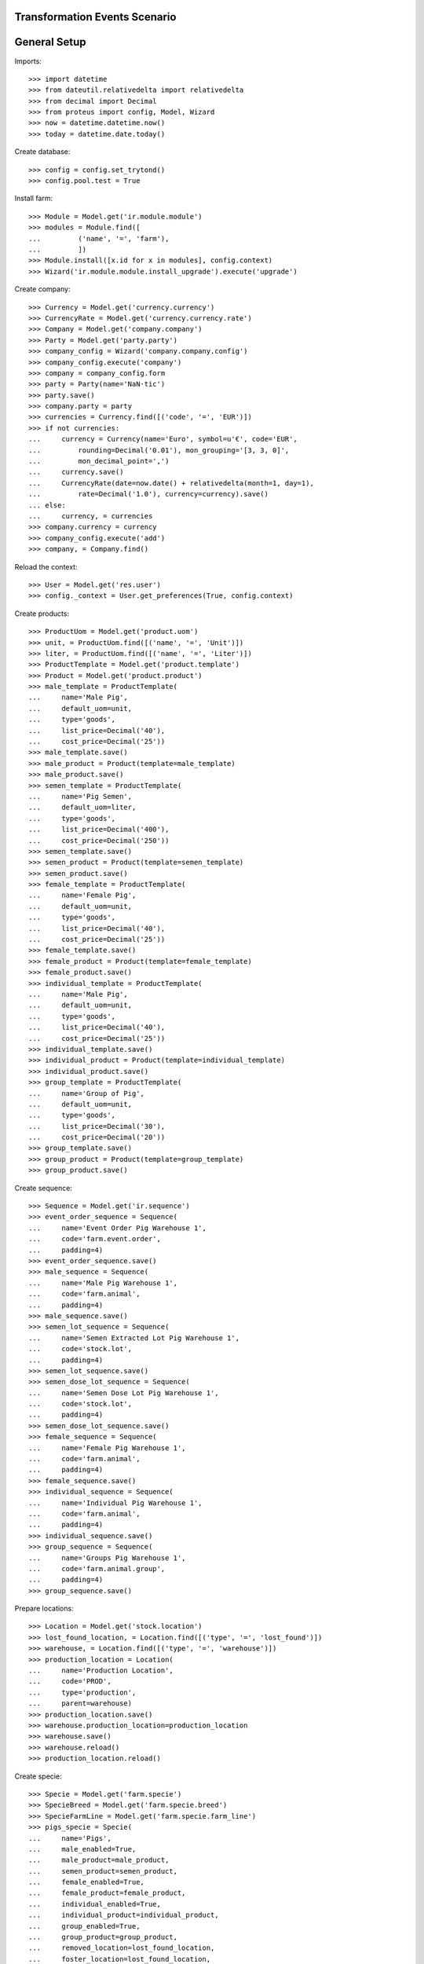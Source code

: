 ==============================
Transformation Events Scenario
==============================

=============
General Setup
=============

Imports::

    >>> import datetime
    >>> from dateutil.relativedelta import relativedelta
    >>> from decimal import Decimal
    >>> from proteus import config, Model, Wizard
    >>> now = datetime.datetime.now()
    >>> today = datetime.date.today()

Create database::

    >>> config = config.set_trytond()
    >>> config.pool.test = True

Install farm::

    >>> Module = Model.get('ir.module.module')
    >>> modules = Module.find([
    ...         ('name', '=', 'farm'),
    ...         ])
    >>> Module.install([x.id for x in modules], config.context)
    >>> Wizard('ir.module.module.install_upgrade').execute('upgrade')

Create company::

    >>> Currency = Model.get('currency.currency')
    >>> CurrencyRate = Model.get('currency.currency.rate')
    >>> Company = Model.get('company.company')
    >>> Party = Model.get('party.party')
    >>> company_config = Wizard('company.company.config')
    >>> company_config.execute('company')
    >>> company = company_config.form
    >>> party = Party(name='NaN·tic')
    >>> party.save()
    >>> company.party = party
    >>> currencies = Currency.find([('code', '=', 'EUR')])
    >>> if not currencies:
    ...     currency = Currency(name='Euro', symbol=u'€', code='EUR',
    ...         rounding=Decimal('0.01'), mon_grouping='[3, 3, 0]',
    ...         mon_decimal_point=',')
    ...     currency.save()
    ...     CurrencyRate(date=now.date() + relativedelta(month=1, day=1),
    ...         rate=Decimal('1.0'), currency=currency).save()
    ... else:
    ...     currency, = currencies
    >>> company.currency = currency
    >>> company_config.execute('add')
    >>> company, = Company.find()

Reload the context::

    >>> User = Model.get('res.user')
    >>> config._context = User.get_preferences(True, config.context)

Create products::

    >>> ProductUom = Model.get('product.uom')
    >>> unit, = ProductUom.find([('name', '=', 'Unit')])
    >>> liter, = ProductUom.find([('name', '=', 'Liter')])
    >>> ProductTemplate = Model.get('product.template')
    >>> Product = Model.get('product.product')
    >>> male_template = ProductTemplate(
    ...     name='Male Pig',
    ...     default_uom=unit,
    ...     type='goods',
    ...     list_price=Decimal('40'),
    ...     cost_price=Decimal('25'))
    >>> male_template.save()
    >>> male_product = Product(template=male_template)
    >>> male_product.save()
    >>> semen_template = ProductTemplate(
    ...     name='Pig Semen',
    ...     default_uom=liter,
    ...     type='goods',
    ...     list_price=Decimal('400'),
    ...     cost_price=Decimal('250'))
    >>> semen_template.save()
    >>> semen_product = Product(template=semen_template)
    >>> semen_product.save()
    >>> female_template = ProductTemplate(
    ...     name='Female Pig',
    ...     default_uom=unit,
    ...     type='goods',
    ...     list_price=Decimal('40'),
    ...     cost_price=Decimal('25'))
    >>> female_template.save()
    >>> female_product = Product(template=female_template)
    >>> female_product.save()
    >>> individual_template = ProductTemplate(
    ...     name='Male Pig',
    ...     default_uom=unit,
    ...     type='goods',
    ...     list_price=Decimal('40'),
    ...     cost_price=Decimal('25'))
    >>> individual_template.save()
    >>> individual_product = Product(template=individual_template)
    >>> individual_product.save()
    >>> group_template = ProductTemplate(
    ...     name='Group of Pig',
    ...     default_uom=unit,
    ...     type='goods',
    ...     list_price=Decimal('30'),
    ...     cost_price=Decimal('20'))
    >>> group_template.save()
    >>> group_product = Product(template=group_template)
    >>> group_product.save()

Create sequence::

    >>> Sequence = Model.get('ir.sequence')
    >>> event_order_sequence = Sequence(
    ...     name='Event Order Pig Warehouse 1',
    ...     code='farm.event.order',
    ...     padding=4)
    >>> event_order_sequence.save()
    >>> male_sequence = Sequence(
    ...     name='Male Pig Warehouse 1',
    ...     code='farm.animal',
    ...     padding=4)
    >>> male_sequence.save()
    >>> semen_lot_sequence = Sequence(
    ...     name='Semen Extracted Lot Pig Warehouse 1',
    ...     code='stock.lot',
    ...     padding=4)
    >>> semen_lot_sequence.save()
    >>> semen_dose_lot_sequence = Sequence(
    ...     name='Semen Dose Lot Pig Warehouse 1',
    ...     code='stock.lot',
    ...     padding=4)
    >>> semen_dose_lot_sequence.save()
    >>> female_sequence = Sequence(
    ...     name='Female Pig Warehouse 1',
    ...     code='farm.animal',
    ...     padding=4)
    >>> female_sequence.save()
    >>> individual_sequence = Sequence(
    ...     name='Individual Pig Warehouse 1',
    ...     code='farm.animal',
    ...     padding=4)
    >>> individual_sequence.save()
    >>> group_sequence = Sequence(
    ...     name='Groups Pig Warehouse 1',
    ...     code='farm.animal.group',
    ...     padding=4)
    >>> group_sequence.save()

Prepare locations::

    >>> Location = Model.get('stock.location')
    >>> lost_found_location, = Location.find([('type', '=', 'lost_found')])
    >>> warehouse, = Location.find([('type', '=', 'warehouse')])
    >>> production_location = Location(
    ...     name='Production Location',
    ...     code='PROD',
    ...     type='production',
    ...     parent=warehouse)
    >>> production_location.save()
    >>> warehouse.production_location=production_location
    >>> warehouse.save()
    >>> warehouse.reload()
    >>> production_location.reload()

Create specie::

    >>> Specie = Model.get('farm.specie')
    >>> SpecieBreed = Model.get('farm.specie.breed')
    >>> SpecieFarmLine = Model.get('farm.specie.farm_line')
    >>> pigs_specie = Specie(
    ...     name='Pigs',
    ...     male_enabled=True,
    ...     male_product=male_product,
    ...     semen_product=semen_product,
    ...     female_enabled=True,
    ...     female_product=female_product,
    ...     individual_enabled=True,
    ...     individual_product=individual_product,
    ...     group_enabled=True,
    ...     group_product=group_product,
    ...     removed_location=lost_found_location,
    ...     foster_location=lost_found_location,
    ...     lost_found_location=lost_found_location,
    ...     feed_lost_found_location=lost_found_location)
    >>> pigs_specie.save()
    >>> pigs_breed = SpecieBreed(
    ...     specie=pigs_specie,
    ...     name='Holland')
    >>> pigs_breed.save()
    >>> pigs_farm_line = SpecieFarmLine(
    ...     specie=pigs_specie,
    ...     farm=warehouse,
    ...     event_order_sequence=event_order_sequence,
    ...     has_male=True,
    ...     male_sequence=male_sequence,
    ...     semen_lot_sequence=semen_lot_sequence,
    ...     dose_lot_sequence=semen_dose_lot_sequence,
    ...     has_female=True,
    ...     female_sequence=female_sequence,
    ...     has_individual=True,
    ...     individual_sequence=individual_sequence,
    ...     has_group=True,
    ...     group_sequence=group_sequence)
    >>> pigs_farm_line.save()

Create male to be transformed to individual::

    >>> Animal = Model.get('farm.animal')
    >>> male_to_individual = Animal(
    ...     type='male',
    ...     specie=pigs_specie,
    ...     breed=pigs_breed,
    ...     initial_location=warehouse.storage_location)
    >>> male_to_individual.save()
    >>> male_to_individual.location.code
    u'STO'
    >>> male_to_individual.farm.code
    u'WH'

Create transformation event::

    >>> TransformationEvent = Model.get('farm.transformation.event')
    >>> transform_male_to_individual = TransformationEvent(
    ...     animal_type='male',
    ...     specie=pigs_specie,
    ...     farm=warehouse,
    ...     timestamp=now,
    ...     animal=male_to_individual,
    ...     from_location=male_to_individual.location,
    ...     to_animal_type='individual',
    ...     to_location=warehouse.storage_location)
    >>> transform_male_to_individual.save()

Animal doesn't chage its values::

    >>> male_to_individual.reload()
    >>> male_to_individual.location=warehouse.storage_location
    >>> male_to_individual.active
    1

Validate transformation event::

    >>> TransformationEvent.validate_event([transform_male_to_individual.id],
    ...     config.context)
    >>> transform_male_to_individual.reload()
    >>> transform_male_to_individual.state
    u'validated'
    >>> to_animal = transform_male_to_individual.to_animal
    >>> to_animal.active
    1
    >>> to_animal.type
    u'individual'
    >>> len(to_animal.lot.cost_lines) == 1
    True
    >>> to_animal.lot.cost_price == individual_template.cost_price
    True
    >>> to_animal.location == transform_male_to_individual.to_location
    True
    >>> male_to_individual.reload()
    >>> male_to_individual.removal_date == today
    True
    >>> male_to_individual.location == warehouse.production_location
    True

..  >>> male_to_individual.active
..  0

Create female to be transformed to a new group::

    >>> female_to_group = Animal(
    ...     type='female',
    ...     specie=pigs_specie,
    ...     breed=pigs_breed,
    ...     initial_location=warehouse.storage_location)
    >>> female_to_group.save()
    >>> female_to_group.location.code
    u'STO'
    >>> female_to_group.farm.code
    u'WH'

Create transformation event::

    >>> transform_female_to_group = TransformationEvent(
    ...     animal_type='female',
    ...     specie=pigs_specie,
    ...     farm=warehouse,
    ...     timestamp=now,
    ...     animal=female_to_group,
    ...     from_location=female_to_group.location,
    ...     to_animal_type='group',
    ...     to_location=warehouse.storage_location)
    >>> transform_female_to_group.save()

Animal doesn't chage its values::

    >>> female_to_group.reload()
    >>> female_to_group.location=warehouse.storage_location
    >>> female_to_group.active
    1

Validate transformation event::

    >>> TransformationEvent.validate_event([transform_female_to_group.id],
    ...     config.context)
    >>> transform_female_to_group.reload()
    >>> transform_female_to_group.state
    u'validated'
    >>> to_group = transform_female_to_group.to_animal_group
    >>> to_group.active
    1
    >>> to_animal.initial_location == transform_female_to_group.to_location
    True
    >>> female_to_group.reload()
    >>> female_to_group.removal_date == today
    True
    >>> female_to_group.location == warehouse.production_location
    True

..  >>> female_to_group.active
..  0

..  TODO maybe more test over group: quantitites, locations...

Create individual to be transformed to female::

    >>> individual_to_female = Animal(
    ...     type='individual',
    ...     specie=pigs_specie,
    ...     breed=pigs_breed,
    ...     sex='female',
    ...     initial_location=warehouse.storage_location)
    >>> individual_to_female.save()
    >>> individual_to_female.location.code
    u'STO'
    >>> individual_to_female.farm.code
    u'WH'

Create transformation event::

    >>> transform_individual_to_female = TransformationEvent(
    ...     animal_type='individual',
    ...     specie=pigs_specie,
    ...     farm=warehouse,
    ...     timestamp=now,
    ...     animal=individual_to_female,
    ...     from_location=individual_to_female.location,
    ...     to_animal_type='female',
    ...     to_location=warehouse.storage_location)
    >>> transform_individual_to_female.save()

Animal doesn't chage its values::

    >>> individual_to_female.reload()
    >>> individual_to_female.location=warehouse.storage_location
    >>> individual_to_female.active
    1

Validate transformation event::

    >>> TransformationEvent.validate_event([transform_individual_to_female.id],
    ...     config.context)
    >>> transform_individual_to_female.reload()
    >>> transform_individual_to_female.state
    u'validated'
    >>> to_animal = transform_individual_to_female.to_animal
    >>> to_animal.active
    1
    >>> to_animal.type
    u'female'
    >>> to_animal.location == transform_individual_to_female.to_location
    True
    >>> individual_to_female.reload()
    >>> individual_to_female.removal_date == today
    True
    >>> individual_to_female.location == warehouse.production_location
    True

..  >>> individual_to_female.active
..  0

Create individual to be transformed to existing group::

    >>> individual_to_group = Animal(
    ...     type='individual',
    ...     specie=pigs_specie,
    ...     breed=pigs_breed,
    ...     sex='undetermined',
    ...     initial_location=warehouse.storage_location)
    >>> individual_to_group.save()
    >>> individual_to_group.location.code
    u'STO'
    >>> individual_to_group.farm.code
    u'WH'

Create existing group::

    >>> AnimalGroup = Model.get('farm.animal.group')
    >>> context_tmp = config.context.copy()
    >>> config._context.update({
    ...     'animal_type': 'group',
    ...     })
    >>> existing_group = AnimalGroup(
    ...     specie=pigs_specie,
    ...     breed=pigs_breed,
    ...     initial_location=warehouse.storage_location,
    ...     initial_quantity=4,
    ...     arrival_date=(today - relativedelta(days=3)),
    ...     )
    >>> existing_group.save()
    >>> config._context = context_tmp

Create transformation event::

    >>> transform_individual_to_group = TransformationEvent(
    ...     animal_type='individual',
    ...     specie=pigs_specie,
    ...     farm=warehouse,
    ...     timestamp=now,
    ...     animal=individual_to_group,
    ...     from_location=individual_to_group.location,
    ...     to_animal_type='group',
    ...     to_location=warehouse.storage_location,
    ...     to_animal_group=existing_group)
    >>> transform_individual_to_group.save()

Validate transformation event::

    >>> TransformationEvent.validate_event([transform_individual_to_group.id],
    ...     config.context)
    >>> transform_individual_to_group.reload()
    >>> transform_individual_to_group.state
    u'validated'
    >>> individual_to_group.reload()
    >>> individual_to_group.removal_date == today
    True
    >>> individual_to_group.location == warehouse.production_location
    True

..  >>> individual_to_group.active
..  0

    >>> existing_group.reload()
    >>> existing_group.active
    1

..  TODO maybe more test over group: quantitites, locations...
